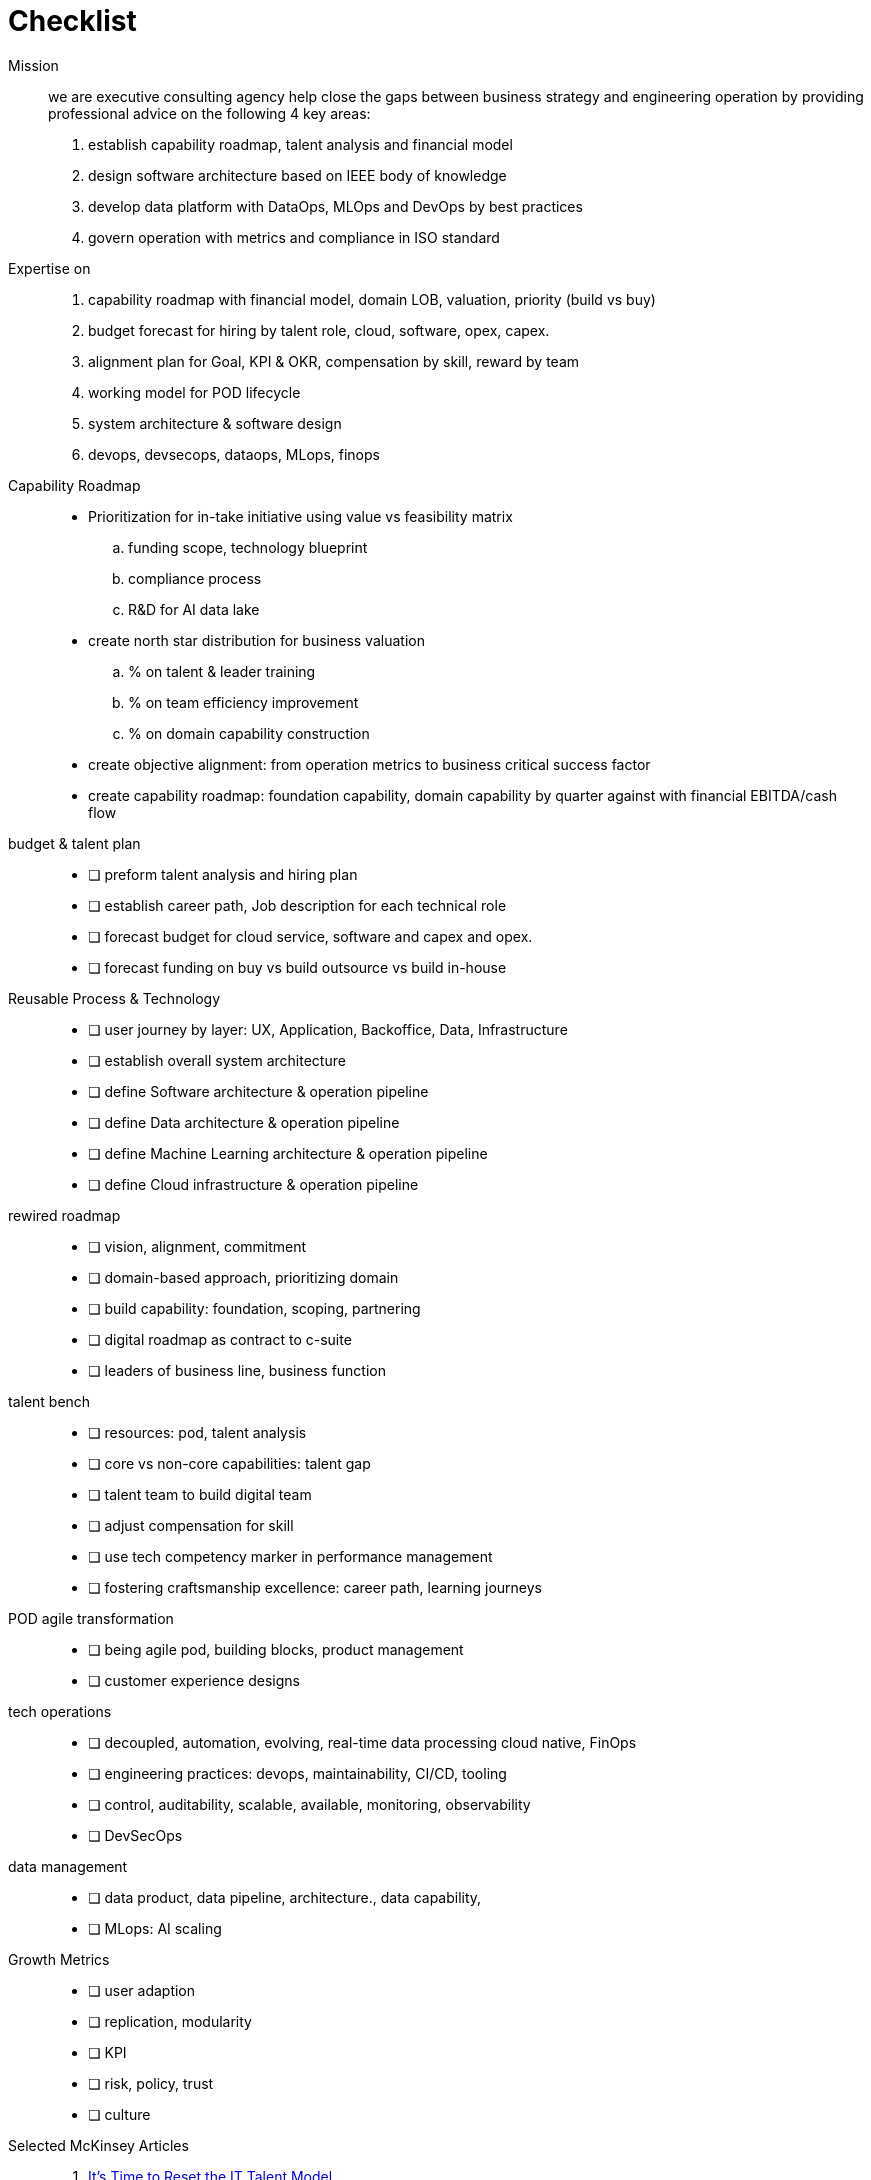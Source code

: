 = Checklist
:navtitle: Checklist

Mission::
we are executive consulting agency help close the gaps between business strategy and engineering operation by providing professional advice on the following 4 key areas:
. establish capability roadmap, talent analysis and financial model
. design software architecture based on IEEE body of knowledge
. develop data platform with DataOps, MLOps and DevOps by best practices
. govern operation with metrics and compliance in ISO standard

Expertise on::
. capability roadmap with financial model, domain LOB, valuation, priority (build vs buy)
. budget forecast for hiring by talent role, cloud, software, opex, capex.
. alignment plan for Goal, KPI & OKR, compensation by skill, reward by team
. working model for POD lifecycle
. system architecture & software design
. devops, devsecops, dataops, MLops, finops

Capability Roadmap::
* Prioritization for in-take initiative using value vs feasibility matrix
.. funding scope, technology blueprint
.. compliance process
.. R&D for AI data lake
* create north star distribution for business valuation
.. % on talent & leader training
.. % on team efficiency improvement
.. % on domain capability construction
* create objective alignment: from operation metrics to business critical success factor
* create capability roadmap: foundation capability, domain capability by quarter against with financial EBITDA/cash flow

budget & talent plan::
- [ ] preform talent analysis and hiring plan
- [ ] establish career path, Job description for each technical role
- [ ] forecast budget for cloud service, software and capex and opex.
- [ ] forecast funding on buy vs build outsource vs build in-house

Reusable Process & Technology::
- [ ] user journey by layer: UX, Application, Backoffice, Data, Infrastructure
- [ ] establish overall system architecture
- [ ] define Software architecture & operation pipeline
- [ ] define Data architecture & operation pipeline
- [ ] define Machine Learning architecture & operation pipeline
- [ ] define Cloud infrastructure & operation pipeline


rewired roadmap::
- [ ] vision, alignment, commitment
- [ ] domain-based approach, prioritizing domain
- [ ] build capability: foundation, scoping, partnering
- [ ] digital roadmap as contract to c-suite
- [ ] leaders of business line, business function

talent bench::
- [ ] resources: pod, talent analysis
- [ ] core vs non-core capabilities: talent gap
- [ ] talent team to build digital team
- [ ] adjust compensation for skill
- [ ] use tech competency marker in performance management
- [ ] fostering craftsmanship excellence: career path, learning journeys

POD agile transformation::
- [ ] being agile pod, building blocks, product management
- [ ] customer experience designs

tech operations::
- [ ] decoupled, automation, evolving, real-time data processing cloud native, FinOps
- [ ] engineering practices: devops, maintainability, CI/CD, tooling
- [ ] control, auditability, scalable, available, monitoring, observability
- [ ] DevSecOps

data management::
- [ ] data product, data pipeline, architecture., data capability,
- [ ] MLops: AI scaling

Growth Metrics::
- [ ] user adaption
- [ ] replication, modularity
- [ ] KPI
- [ ] risk, policy, trust
- [ ] culture

Selected McKinsey Articles::
. https://sloanreview.mit.edu/article/its-time-to-reset-the-it-talent-model/[It’s Time to Reset the IT Talent Model]
. https://www.mckinsey.com/capabilities/mckinsey-digital/our-insights/driving-business-impact-through-customer-centricity-and-digital-agility[Driving business impact through customer centricity and digital agility]
. https://www.mckinsey.com/capabilities/mckinsey-design/our-insights/the-business-value-of-design[The business value of design]
. https://www.mckinsey.com/capabilities/mckinsey-digital/our-insights/cloud-foundations-ten-commandments-for-faster-and-more-profitable-cloud-migrations[Cloud foundations: Ten commandments for faster—and more profitable—cloud migrations]
. https://www.mckinsey.com/capabilities/quantumblack/our-insights/scaling-ai-like-a-tech-native-the-ceos-role[Scaling AI like a tech native: The CEO’s role]
. https://www.mckinsey.com/capabilities/mckinsey-digital/our-insights/how-to-build-a-data-architecture-to-drive-innovation-today-and-tomorrow[How to build a data architecture to drive innovation—today and tomorrow]
. https://www.mckinsey.com/capabilities/mckinsey-digital/our-insights/why-digital-strategies-fail[Why digital strategies fail]
. https://www.mckinsey.com/capabilities/mckinsey-digital/our-insights/digital-transformation-on-the-ceo-agenda[Digital transformation on the CEO agenda]
. https://www.mckinsey.com/capabilities/people-and-organizational-performance/our-insights/successful-transformations[Losing from day one: Why even successful transformations fall short]
. https://www.mckinsey.com/capabilities/mckinsey-digital/our-insights/the-new-digital-edge-rethinking-strategy-for-the-postpandemic-era[The new digital edge: Rethinking strategy for the postpandemic era]
. https://www.mckinsey.com/capabilities/mckinsey-digital/our-insights/mining-for-tech-talent-gold-seven-ways-to-find-and-keep-diverse-talent[Mining for tech-talent gold: Seven ways to find and keep diverse talent]



